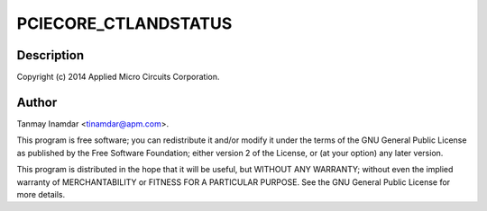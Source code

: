 .. -*- coding: utf-8; mode: rst -*-
.. src-file: drivers/pci/host/pci-xgene.c

.. _`pciecore_ctlandstatus`:

PCIECORE_CTLANDSTATUS
=====================

.. c:function::  PCIECORE_CTLANDSTATUS()

    Gene PCIe Driver

.. _`pciecore_ctlandstatus.description`:

Description
-----------

Copyright (c) 2014 Applied Micro Circuits Corporation.

.. _`pciecore_ctlandstatus.author`:

Author
------

Tanmay Inamdar <tinamdar@apm.com>.

This program is free software; you can redistribute it and/or modify it
under the terms of the GNU General Public License as published by the
Free Software Foundation; either version 2 of the License, or (at your
option) any later version.

This program is distributed in the hope that it will be useful,
but WITHOUT ANY WARRANTY; without even the implied warranty of
MERCHANTABILITY or FITNESS FOR A PARTICULAR PURPOSE.  See the
GNU General Public License for more details.

.. This file was automatic generated / don't edit.

